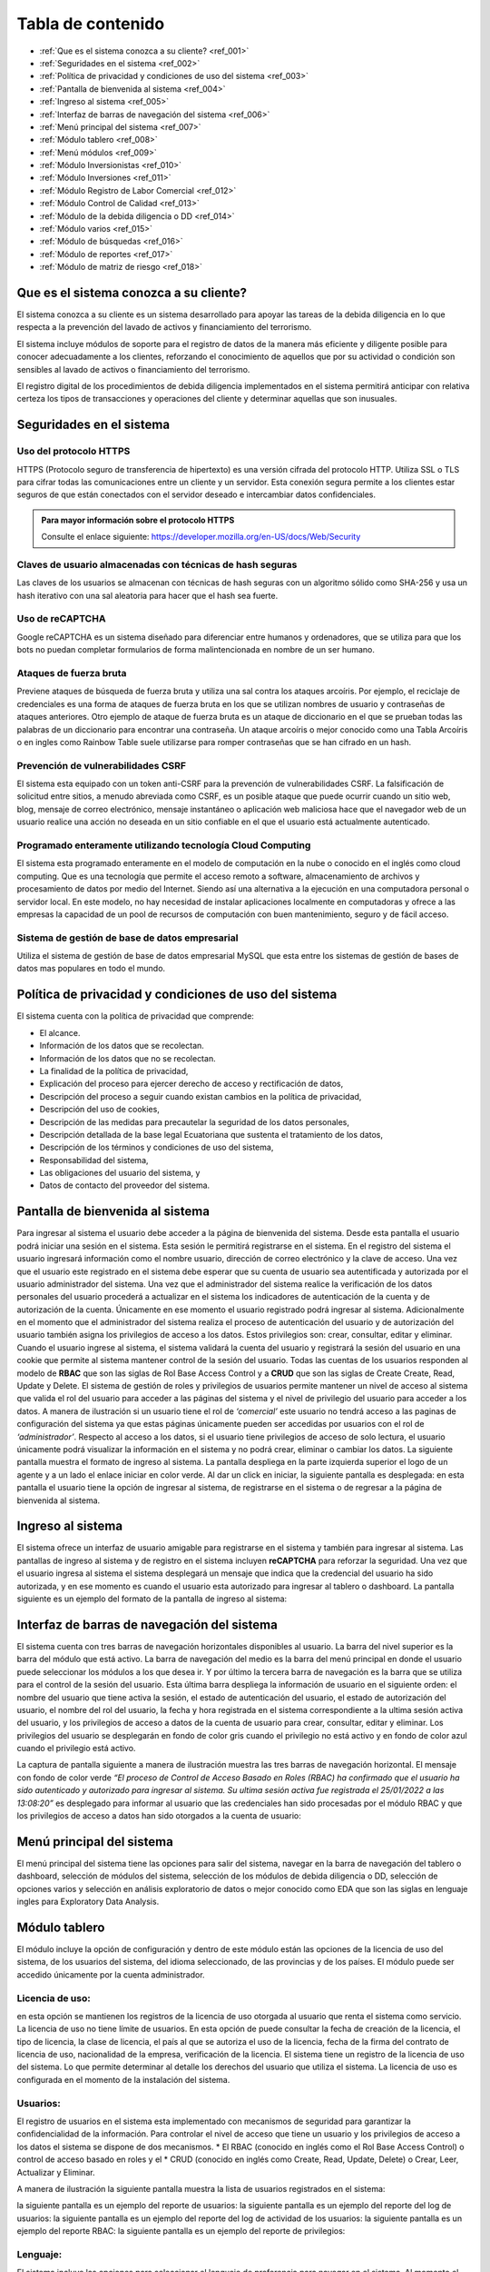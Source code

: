 Tabla de contenido
==================

* :ref:`Que es el sistema conozca a su cliente? <ref_001>`
* :ref:`Seguridades en el sistema <ref_002>`
* :ref:`Política de privacidad y condiciones de uso del sistema <ref_003>`
* :ref:`Pantalla de bienvenida al sistema <ref_004>`
* :ref:`Ingreso al sistema <ref_005>`
* :ref:`Interfaz de barras de navegación del sistema <ref_006>`
* :ref:`Menú principal del sistema <ref_007>`
* :ref:`Módulo tablero <ref_008>`
* :ref:`Menú módulos <ref_009>`
* :ref:`Módulo Inversionistas <ref_010>`
* :ref:`Módulo Inversiones <ref_011>`
* :ref:`Módulo Registro de Labor Comercial <ref_012>`
* :ref:`Módulo Control de Calidad <ref_013>`
* :ref:`Módulo de la debida diligencia o DD <ref_014>`
* :ref:`Módulo varios <ref_015>`
* :ref:`Módulo de búsquedas <ref_016>`
* :ref:`Módulo de reportes <ref_017>`
* :ref:`Módulo de matriz de riesgo <ref_018>`



   

.. _ref_001:
   
Que es el sistema conozca a su cliente?
---------------------------------------

El sistema conozca a su cliente es un sistema desarrollado para apoyar las tareas de la debida diligencia en lo que respecta a la prevención del lavado de activos y financiamiento del terrorismo. 


El sistema incluye módulos de soporte para el registro de datos de la manera más eficiente y diligente posible para conocer adecuadamente a los clientes, reforzando el conocimiento de aquellos que por su actividad o condición son sensibles al lavado de activos o financiamiento del terrorismo.


El registro digital de los procedimientos de debida diligencia implementados en el sistema permitirá anticipar con relativa certeza los tipos de transacciones y operaciones del cliente y determinar aquellas que son inusuales. 


.. _ref_002:

Seguridades en el sistema 
-------------------------

Uso del protocolo HTTPS
+++++++++++++++++++++++

HTTPS (Protocolo seguro de transferencia de hipertexto) es una versión cifrada del protocolo HTTP. Utiliza SSL o TLS para cifrar todas las comunicaciones entre un cliente y un servidor. Esta conexión segura permite a los clientes estar seguros de que están conectados con el servidor deseado e intercambiar datos confidenciales.

.. admonition:: Para mayor información sobre el protocolo HTTPS

   Consulte el enlace siguiente: https://developer.mozilla.org/en-US/docs/Web/Security


Claves de usuario almacenadas con técnicas de hash seguras
++++++++++++++++++++++++++++++++++++++++++++++++++++++++++

Las claves de los usuarios se almacenan con técnicas de hash seguras con un algoritmo sólido como SHA-256 y usa un hash iterativo con una sal aleatoria para hacer que el hash sea fuerte.


Uso de reCAPTCHA
++++++++++++++++

Google reCAPTCHA es un sistema diseñado para diferenciar entre humanos y ordenadores, que se utiliza para que los bots no puedan completar formularios de forma malintencionada en nombre de un ser humano.


Ataques de fuerza bruta
+++++++++++++++++++++++

Previene ataques de búsqueda de fuerza bruta y utiliza una sal contra los ataques arcoíris. Por ejemplo, el reciclaje de credenciales es una forma de ataques de fuerza bruta en los que se utilizan nombres de usuario y contraseñas de ataques anteriores. Otro ejemplo de ataque de fuerza bruta es un ataque de diccionario en el que se prueban todas las palabras de un diccionario para encontrar una contraseña. Un ataque arcoíris o mejor conocido como una Tabla Arcoíris o en ingles como Rainbow Table suele utilizarse para romper contraseñas que se han cifrado en un hash.


Prevención de vulnerabilidades CSRF
+++++++++++++++++++++++++++++++++++

El sistema esta equipado con un token anti-CSRF para la prevención de vulnerabilidades CSRF. La falsificación de solicitud entre sitios, a menudo abreviada como CSRF, es un posible ataque que puede ocurrir cuando un sitio web, blog, mensaje de correo electrónico, mensaje instantáneo o aplicación web maliciosa hace que el navegador web de un usuario realice una acción no deseada en un sitio confiable en el que el usuario está actualmente autenticado.


Programado enteramente utilizando tecnología Cloud Computing
++++++++++++++++++++++++++++++++++++++++++++++++++++++++++++

El sistema esta programado enteramente en el modelo de computación en la nube o conocido en el inglés como cloud computing. Que es una tecnología que permite el acceso remoto a software, almacenamiento de archivos y procesamiento de datos por medio del Internet. Siendo así una alternativa a la ejecución en una computadora personal o servidor local. En este modelo, no hay necesidad de instalar aplicaciones localmente en computadoras y ofrece a las empresas la capacidad de un pool de recursos de computación con buen mantenimiento, seguro y de fácil acceso.


Sistema de gestión de base de datos empresarial
+++++++++++++++++++++++++++++++++++++++++++++++

Utiliza el sistema de gestión de base de datos empresarial MySQL que esta entre los sistemas de gestión de bases de datos mas populares en todo el mundo.


.. _ref_003:


Política de privacidad y condiciones de uso del sistema
-------------------------------------------------------



El sistema cuenta con la política de privacidad que comprende:

* El alcance. 
* Información de los datos que se recolectan. 
* Información de los datos que no se recolectan.
* La finalidad de la política de privacidad, 
* Explicación del proceso para ejercer derecho de acceso y rectificación de datos, 
* Descripción del proceso a seguir cuando existan cambios en la política de privacidad, 
* Descripción del uso de cookies, 
* Descripción de las medidas para precautelar la seguridad de los datos personales, 
* Descripción detallada de la base legal Ecuatoriana que sustenta el tratamiento de los datos, 
* Descripción de los términos y condiciones de uso del sistema, 
* Responsabilidad del sistema, 
* Las obligaciones del usuario del sistema, y 
* Datos de contacto del proveedor del sistema.




.. _ref_004:


Pantalla de bienvenida al sistema
---------------------------------

Para ingresar al sistema el usuario debe acceder a la página de bienvenida del sistema. Desde esta pantalla el usuario podrá iniciar una sesión en el sistema.  Esta sesión le permitirá registrarse en el sistema. En el registro del sistema el usuario ingresará información como el nombre usuario, dirección de correo electrónico y la clave de acceso. Una vez que el usuario este registrado en el sistema debe esperar que su cuenta de usuario sea autentificada y autorizada por el usuario administrador del sistema. Una vez que el administrador del sistema realice la verificación de los datos personales del usuario procederá a actualizar en el sistema los indicadores de autenticación de la cuenta y de autorización de la cuenta. Únicamente en ese momento el usuario registrado podrá ingresar al sistema.  Adicionalmente en el momento que el administrador del sistema realiza el proceso de autenticación del usuario y de autorización del usuario también asigna los privilegios de acceso a los datos.  Estos privilegios son: crear, consultar, editar y eliminar. Cuando el usuario ingrese al sistema, el sistema validará la cuenta del usuario y registrará la sesión del usuario en una cookie que permite al sistema mantener control de la sesión del usuario. Todas las cuentas de los usuarios responden al modelo de **RBAC** que son las siglas de Rol Base Access Control y a **CRUD** que son las siglas de Create Create, Read, Update y Delete.  El sistema de gestión de roles y privilegios de usuarios permite mantener un nivel de acceso al sistema que valida el rol del usuario para acceder a las páginas del sistema y el nivel de privilegio del usuario para acceder a los datos.  A manera de ilustración si un usuario tiene el rol de *‘comercial’* este usuario no tendrá acceso a las paginas de configuración del sistema ya que estas páginas únicamente pueden ser accedidas por usuarios con el rol de *‘administrador’*. Respecto al acceso a los datos, si el usuario tiene privilegios de acceso de solo lectura, el usuario únicamente podrá visualizar la información en el sistema y no podrá crear, eliminar o cambiar los datos. La siguiente pantalla muestra el formato de ingreso al sistema.   La pantalla despliega en la parte izquierda superior el logo de un agente y a un lado el enlace iniciar en color verde. Al dar un click en iniciar, la siguiente pantalla es desplegada:   en esta pantalla el usuario tiene la opción de ingresar al sistema, de registrarse en el sistema o de regresar a la página de bienvenida al sistema. 


.. _ref_005:


Ingreso al sistema
------------------

El sistema ofrece un interfaz de usuario amigable para registrarse en el sistema y también para ingresar al sistema. Las pantallas de ingreso al sistema y de registro en el sistema incluyen **reCAPTCHA** para reforzar la seguridad. Una vez que el usuario ingresa al sistema el sistema desplegará un mensaje que indica que la credencial del usuario ha sido autorizada, y en ese momento es cuando el usuario esta autorizado para ingresar al tablero o dashboard. La pantalla siguiente es un ejemplo del formato de la pantalla de ingreso al sistema:   


.. _ref_006:


Interfaz de barras de navegación del sistema
--------------------------------------------

El sistema cuenta con tres barras de navegación horizontales disponibles al usuario. La barra del nivel superior es la barra del módulo que está activo. La barra de navegación del medio es la barra del menú principal en donde el usuario puede seleccionar los módulos a los que desea ir. Y por último la tercera barra de navegación es la barra que se utiliza para el control de la sesión del usuario.  Esta última barra despliega la información de usuario en el siguiente orden: el nombre del usuario que tiene activa la sesión, el estado de autenticación del usuario, el estado de autorización del usuario, el nombre del rol del usuario, la fecha y hora registrada en el sistema correspondiente a la ultima sesión activa del usuario, y los privilegios de acceso a datos de la cuenta de usuario para crear, consultar, editar y eliminar. Los privilegios del usuario se desplegarán en fondo de color gris cuando el privilegio no está activo y en fondo de color azul cuando el privilegio está activo.


La captura de pantalla siguiente a manera de ilustración muestra las tres barras de navegación horizontal. El mensaje con fondo de color verde *“El proceso de Control de Acceso Basado en Roles (RBAC) ha confirmado que el usuario ha sido autenticado y autorizado para ingresar al sistema. Su ultima sesión activa fue registrada el 25/01/2022 a las 13:08:20”* es desplegado para informar al usuario que las credenciales han sido procesadas por el módulo RBAC y que los privilegios de acceso a datos han sido otorgados a la cuenta de usuario:


.. _ref_007:
  

Menú principal del sistema
--------------------------


El menú principal del sistema tiene las opciones para salir del sistema, navegar en la barra de navegación del tablero o dashboard, selección de módulos del sistema, selección de los módulos de debida diligencia o DD, selección de opciones varios y selección en análisis exploratorio de datos o mejor conocido como EDA que son las siglas en lenguaje ingles para Exploratory Data Analysis.

.. _ref_008:


Módulo tablero
--------------

El módulo incluye la opción de configuración y dentro de este módulo están las opciones de la licencia de uso del sistema, de los usuarios del sistema, del idioma seleccionado, de las provincias y de los países. El módulo puede ser accedido únicamente por la cuenta administrador.


Licencia de uso: 
++++++++++++++++
en esta opción se mantienen los registros de la licencia de uso otorgada al usuario que renta el sistema como servicio.  La licencia de uso no tiene límite de usuarios. En esta opción de puede consultar la fecha de creación de la licencia, el tipo de licencia, la clase de licencia, el país al que se autoriza el uso de la licencia, fecha de la firma del contrato de licencia de uso, nacionalidad de la empresa, verificación de la licencia. El sistema tiene un registro de la licencia de uso del sistema. Lo que permite determinar al detalle los derechos del usuario que utiliza el sistema. La licencia de uso es configurada en el momento de la instalación del sistema.


Usuarios:
+++++++++

El registro de usuarios en el sistema esta implementado con mecanismos de seguridad para garantizar la confidencialidad de la información. Para controlar el nivel de acceso que tiene un usuario y los privilegios de acceso a los datos el sistema se dispone de dos mecanismos.  
* El RBAC (conocido en inglés como el Rol Base Access Control) o control de acceso basado en roles y el 
* CRUD (conocido en inglés como Create, Read, Update, Delete) o Crear, Leer, Actualizar y Eliminar.
 
A manera de ilustración la siguiente pantalla muestra la lista de usuarios registrados en el sistema: 
  
la siguiente pantalla es un ejemplo del reporte de usuarios:   la siguiente pantalla es un ejemplo del reporte del log de usuarios:    la siguiente pantalla es un ejemplo del reporte del log de actividad de los usuarios:   la siguiente pantalla es un ejemplo del reporte RBAC:   la siguiente pantalla es un ejemplo del reporte de privilegios:   






Lenguaje: 
+++++++++

El sistema incluye las opciones para seleccionar el lenguaje de preferencia para navegar en el sistema. Al momento el sistema dispone de tres diccionarios que corresponden a los idiomas español, ingles y tailandés. El lenguaje de preferencia es el español por defecto. La configuración de lenguajes como el inglés o thai pueden ser configurados en el momento de la instalación utilizando los diccionarios correspondientes.


Provincias: 
+++++++++++

El sistema permite realizar la gestión de las provincias en el Ecuador y de las ciudades. En esta opción el usuario establece los niveles de riesgo para las provincias y para las ciudades.


Países: 
+++++++

El sistema permite realizar el ajuste del nivel de riesgo de país para Ecuador.




.. _ref_009:


Menú módulos
------------

El menú módulos permite navegar en cuatro módulos: 
* el módulo inversionistas, 
* en el módulo inversiones, 
* en el módulo de registro de labor comercial y 
* en el módulo de control de calidad.



.. _ref_010:

Módulo Inversionistas
---------------------


En este módulo se registra el perfil del cliente. La pantalla principal de este módulo es un tablero de control de los datos del cliente. En esta pantalla se despliega: 
1. el número de identificación del cliente,
2. la clase del cliente que puede ser persona natural o persona jurídica, 
3. el tipo de cliente que puede ser un cliente de bajo riesgo, un cliente de riesgo moderado o un cliente de riesgo alto, 
4. se despliega el estado de la debida diligencia (DD) del cliente,
5. se despliega la fotografía del cliente,
6. se despliega el perfil del cliente. Específicamente se despliega la ficha del cliente con datos que permiten realizar el seguimiento del cliente. Por ejemplo: se mantiene un ficha del cliente con los datos personales del cliente, dirección de trabajo del cliente y dirección de domicilio del cliente, información de contacto del cliente que incluye números de teléfono del cliente y direcciones de correo electrónico,  se despliega el log de creación y de edición de los datos del cliente que incluye la fecha de creación del cliente, la ultima fecha de edición de los datos del cliente y el nombre del usuario responsable de la creación y edición de los datos del cliente, se despliega un log que registra la fecha y hora y el nombre del usuario realizó la debida diligencia,  el estado de verificación de la debida diligencia, observaciones de archivo de la debida diligencia y hechos relevantes de la debida diligencia. La ficha del cliente es relevante en vista que mantiene en un solo lugar la información personal del cliente, muestra en forma tabulada los domicilios particulares y laborales declarados por el cliente, muestra de forma tabulada los números de teléfono y correo electrónico del domicilio y del trabajo, muestra los log de seguimiento de creación y edición de los datos del cliente junto con el responsable de la creación y edición del perfil del cliente; y finalmente muestra el log de la debida diligencia en donde se despliegan las tareas ejecutadas durante la debida diligencia y el resultado en cada una de las tareas como son la verificación de los datos del cliente, el estado de verificación, las observaciones de archivo y los hechos relevantes de la debida diligencia. Dentro los varios reportes que el sistema dispone a manera de ilustración en la figura siguiente se muestra el formato de presentación de los datos del perfil de un cliente:   
7. El sistema incluye un módulo de análisis de datos exploratorio mejor conocido como EDA (Exploratory Data Analysis) lo que permite reforzar los procedimientos de control y detección de cambios en el perfil del cliente respecto a la línea de tiempo. Más específicamente el sistema permite detectar la frecuencia con la que el perfil del cliente ha cambiado en base a las operaciones que ha realizado el cliente, el motor de análisis inteligente de datos permite la detección de cambios en el perfil del cliente tocando al detalle cada atributo asignado en el perfil del cliente. Por ejemplo a manera de ilustración si el atributo es la dirección de domicilio, el sistema permite visualizar cuantas veces el cliente ha cambiado su dirección de domicilio en base al análisis inteligente de las operaciones que ha realizado el cliente mejor conocido como el índice de variación de los datos. La figura siguiente muestra un extracto del reporte de análisis exploratorio de datos. En donde se puede apreciar: el índice de variación de los datos y el nombre del metadato. Si se observa la figura, por ejemplo el número cinco (5) bajo la columna índice de variación de los datos se interpreta como “la frecuencia con la que el dato a variado” y muestra el detalle de la variación de los datos. Ademas el reporte EDA despliega la tabulación de los datos no duplicados.   
8. El módulo incluye también la opción para obtener reportes consolidados y detallados de la cartera del cliente. La figura siguiente muestra el ejemplo del reporte de la cartera de un cliente consolidado:   
en este reporte se puede apreciar el monto total del cliente, el monto mínimo que el cliente invirtió y el monto máximo que el cliente invirtió.  Cabe señalar que este reporte ha sido obtenido utilizando la tecnología de ciencia de datos, que permite consolidar la información para un análisis detallado. La siguiente figura muestra el ejemplo del mismo reporte pero con el detalle de as inversiones u operaciones:   en el reporte se puede observar el detalle de los montos, el monto total de la inversiones u operaciones, la inversión u operación con el monto máximo de la cartera así como también la inversión u operación con el monto mínimo.
9. Dentro de las varias opciones que se despliegan en el módulo de inversiones, está la opción de registro de labor comercial. Esta opción despliega el detalle de la labor comercial para obtener clientes. Este módulo permite llevar al detalle el registro de la labor comercial. Permitiendo obtener reportes que incluyen el detalle de la labor comercial y el capital proyectado que ingresará a la casa de valores.  Este registro de labor comercial es gestionado y controlado por el responsable del área comercial. Existen reportes detallados, y consolidados disponibles para obtener al detalle la labor comercial.  Por ejemplo la siguiente pantalla muestra las opciones para obtener el registro de labor comercial detallado por cliente:   la interfaz del usuario con el sistema es amigable y  le permite al usuario seleccionar el rango de las fechas para la selección de la labor comercial dentro de un intervalo de fechas incluyendo también la selección en el reporte  por el nombre de un comercial o de todos los comerciales.  Esta característica de la interfaz del reporte permite obtener reportes por un solo comercial o por todos los comerciales ayudando a distribuir la carga de trabajo y tener un control sobre la labor comercial de los comerciales al detalle. La figura siguiente es un ejemplo de la interfaz del usuario para seleccionar una fecha inicial:   y la siguiente pantalla es un ejemplo del reporte de labor comercial:   existen varias opciones de reportes. Por ejemplo si se desea obtener el reporte de un solo comercial, el sistema de reportes permite seleccionar el nombre del comercial y obtener el reporte de la labor comercial del comercial seleccionado, la figura siguiente es un ejemplo:   en donde se observa que al seleccionar el comercial se despliegan las opciones: todos, y los nombres de los dos comerciales registrados en el sistema.
10. Dentro de las funcionalidades incluidas en el módulo de inversionistas, están las matrices de riesgo. El sistema aplica controles de gestión de riesgos automatizados que utilizan los algoritmos empleados para la obtención de matrices de riesgo.  La implementación automatizada para calcular los niveles de riesgo sigue las recomendaciones del estándar ISO para la gestión de riesgos.  Por cada riesgo el sistema determina el nivel del riesgo que puede ser BAJO, MEDIO o ALTO y posteriormente realiza el computo de los riesgos inherentes, riesgos de control y riesgos residuales utilizando las probabilidades e impactos asignados a los riesgos.  La gestión de riesgos en el sistema incluye la opción para generar matrices de riesgo tomado en cuenta los siguientes riesgos: riesgo del inversionista, riesgo del país, riesgo de la provincia, riesgo de la ciudad. Para el calculo del riesgo de la ciudad y del riesgo de la provincia el sistema utiliza un mecanismo de ponderación de riesgos, más específicamente para el cálculo del riesgo de la ciudad y del riesgo de la provincia el riesgo es calculado con los riesgos siguientes: riesgo de frontera, riesgo de desastre natural, riesgo de presencia de contrabando, riesgo de presencia de terrorismo, riesgo de presencia de carteles, riesgo de presencia de narcotráfico, riesgo de presencia de violencia y riesgo de lavado de dinero. La figura siguiente es un ejemplo del despliegue de los riesgos inherente, riesgos de control y riesgos residuales correspondientes a los factores de riesgo inversionista, riesgo país de residencia, riesgo de provincia y riesgo de ciudad:   la siguiente figura muestra un ejemplo del despliegue de la matriz de riesgo correspondiente a una provincia:   y la siguiente figura muestra la matriz de riesgo correspondiente a la ciudad:   
 


.. _ref_011:


Módulo Inversiones
------------------

En este módulo se despliegan las órdenes de los clientes. El tablero de información esta conformado por tres filas de información. La primera fila incluye el número de identificación del cliente, el número de la orden o de la inversión, incluye la opción para desplegar la matriz de riesgo de la inversión, incluye el módulo de gestión de calidad en donde se listan los procesos para el control de calidad de la orden, el nombre del cliente y la clase de inversionista. En la segunda fila se despliega el detalle de la orden de inversión que incluye el nombre del instrumento bursátil, el monto, la fecha de creación de la orden, la hora de creación de la orden, el nombre del usuario que creo la orden, la fecha de la ultima edición de la orden, la hora de la ultima edición de la orden y el nombre del usuario que editó la orden. Adicionalmente incluye la opción para eliminar la orden. En tablero incluye opciones de edición de la orden, despliegue de la matriz de riesgo de la orden y gestión de control de calidad de la orden.
La pantalla siguiente muestra un ejemplo del formato de presentación de la matriz de riesgo de la orden:   la pantalla siguiente es un ejemplo del formato de presentación de edición de la orden:   la pantalla siguiente muestra el menú de opciones para acceder al módulo de gestión de calidad, en donde se despliegan los procesos para realizar el control de calidad de la orden:   en la figura se despliegan los procesos implementados para realizar el control de calidad. Y también esta incluido en la parte final de las opciones del menú el reporte de control de calidad. 


La siguiente figura muestra una sección del reporte de control de calidad. En este reporte se despliegan los procesos de control de calidad y las tareas que incluye cada proceso. Cuando las tareas han sido completadas las tareas se desplegaran con un check en la caja de chequeo. Cada proceso se despliega con el control interno de la tarea que incluye el log de registro del rol del usuario que realizó la tarea, la fecha en la que fue realizada, la hora en la que fue realizada, y el nombre del usuario que realizó la tarea:   la figura siguiente es un ejemplo de cómo se visualiza el proceso de control de calidad de la línea de proceso para clientes nuevos:
  
el módulo de control de calidad presenta la línea de procesos gráficamente.  En el caso que el usuario desea obtener información de la línea de procesos, tiene la opción de ir al módulo de control de calidad en donde tiene la opción de desplegar el control de calidad en formato detallado o en formato consolidado. A manera de ilustración la figura siguiente muestra un ejemplo del formato que tiene el reporte de control de calidad de la orden Nro. 0001 correspondiente al cliente Lauren Conrad:   el mismo reporte en formato consolidado es presentado de la siguiente forma:
  
por motivos de espacio no se incluye el reporte completo. Sin embargo a manera de ilustración se incluye una captura de pantalla del reporte completo en formato reducido:  







.. _ref_012:

Módulo Registro de Labor Comercial
----------------------------------  

El módulo de registro de labor comercial esta disponible desde la opción de menú módulos. El módulo ofrece las opciones para crear registros de labor comercial, obtener un reporte de la labor comercial, opciones de reportes consolidados y opciones de reportes detallados. Los reportes de labor comercial son desplegados de acuerdo a las opciones que se indiquen para la elaboración del reporte. Por ejemplo la figura siguiente es un ejemplo de las opciones disponibles para generar el reporte de labor comercial detallado por cliente:    el formulario para parametrizar el reporte es amigable y permite especificar un rango de fechas para la obtención de los registros de labor comercial que cumplen la condición del rango de fechas. La figura siguiente muestra a manera de ilustración el calendario con el mes de enero del año 2022 en el cual el usuario puede navegar por el calendario y seleccionar la fecha inicial deseada:  de igual manera la opción seleccionar el comercial incluye dinámicamente en el menú de opciones los nombres de los usuarios con el rol de comercial. Por ejemplo en la figura siguiente se muestra a manera de ilustración como se despliegan las opciones al usuario para que seleccione el nombre del comercial o si desea todos los comerciales:   un ejemplo de cómo luce el reporte de labor comercial con la selección de un rango de fechas se muestra en la siguiente figura:    para crear un registro de labor comercial el sistema permite especificar el nombre del comercial a cargo del cliente y el nombre del supervisor del comercial.  Al tener el nombre del supervisor del comercial y el nombre del comercial asignado al cliente el sistema de reportes de labor comercial se convierte en una herramienta de gestión para realizar el seguimiento de la labor comercial al detalle.  Por ejemplo la figura siguiente muestra el reporte de labor comercial con los comerciales monicabelluci y leahflicking en donde monicabelluci tiene el rol de comercial supervisor y también realiza la labor comercial:   
en el reporte se despliegan todos los nombres de los usuarios con rol de comercial junto al nombre del evento, fecha de creación del registro de labor comercial, hora de creación del registro de labor comercial, la bandera que indica si el cliente tiene interés en el producto, y el monto del capital proyectado por el cliente a invertir. La pantalla siguiente muestra un ejemplo del formato del reporte de labor comercial de usuario comercial monicabelluci:   desde el mismo formulario que despliega el reporte el usuario puede ingresar nuevos parámetros para la generación del reporte. Por ejemplo puede especificar un nuevo rango de fechas, ingresar un número de identificación y seleccionar todos o un solo nombre de usuario con el rol de comercial.


La figura siguiente muestra a manera de ilustración un ejemplo del total proyectado del registro de labor comercial sin especificar un rango de fechas:   el mismo reporte indicado en la figura de arriba en el formato consolidado se muestra de la siguiente forma:   




.. _ref_013:


Módulo Control de Calidad
-------------------------

La figura siguiente muestra la forma de acceder al módulo de control de calidad:   el módulo incluye dos opciones. El reporte detallado de control de calidad y el reporte consolidado de control de calidad. En las páginas anteriores en la sección correspondiente al módulo de inversiones se mostró algunas pantallas de ejemplo de los reportes de control de calidad detallado y consolidado.



.. _ref_014:

Módulo de la debida diligencia o DD
-----------------------------------

La pantalla siguiente muestra a manera de ilustración el menú de opciones de la debida diligencia:   en el módulo de la DD el usuario puede ingresar a los módulos de gestión de cónyuges declarados por el cliente, representante o representantes legales declarados por el cliente, detalle de ingresos declarados por el cliente, detalle de egresos declarados por el cliente, detalle de los recursos lícitos declarados por el cliente, detalle de los bienes muebles declarados por el cliente, detalle de los bienes inmuebles declarados por el cliente, detalle de las cuentas en instituciones financieras declaradas por el cliente, detalle de las cuentas en tarjetas de crédito declarados por el cliente, política conozca a su cliente o KYC (Know Your Client) en las siglas en el idioma inglés, detalle de dependencia de terceros declarados por el cliente y el reporte de la lista de verificación de la debida diligencia.



.. _ref_015:

Módulo varios
-------------

La figura siguiente muestra a manera de ilustración el menú de opciones del módulo varios:   las opciones disponibles en este módulo son el módulo de búsquedas, el módulo de reportes y el módulo de matriz de riesgo.


.. _ref_016:

Módulo de búsquedas
-------------------

El módulo de búsquedas tiene dos opciones.  La primera opción despliega la pagina web de OFAC y la segunda opción despliega la opción de búsquedas en la Fiscalía General del Estado del Ecuador. 


OFAC
++++
La pantalla siguiente es un ejemplo del despliegue de la pagina web de OFAC, en donde el usuario puede realizar consultas:    la siguiente figura muestra la pantalla de búsquedas en las paginas de la fiscalía general del estado del Ecuador:   la siguiente figura muestra los resultados de la búsqueda utilizando el nombre Guillermo Lasso en las páginas de la fiscalía general del estado:    los resultados obtenidos son desplegados en tres columnas. El title, el link y snippet. Los resultados fueron obtenidos utilizando el motor de búsqueda de google que para los propósitos del sistema esta personalizado para buscar únicamente en las paginas web de la fiscalía general del estado del Ecuador (FGE). Sin embargo dependiendo de los requerimientos del usuario que adquiere el sistema el motor de búsqueda puede ser configurado para incluir otras fuentes de datos y de esta forma la búsqueda podrá ser realizada en un ámbito más amplio de datos. 


.. _ref_017:


Módulo de reportes
------------------

La figura siguiente muestra el módulo reportes que incluye reportes en las siguientes áreas: Política conozca a su cliente, debida diligencia, personas naturales y jurídicas, UAFE y cartera. A manera de ilustración la siguiente figura muestra el formato de la página de reportes:


  



A manera de ilustración la figura siguiente muestra la interfaz del usuario para la obtención del reporte (RESU) – Reporte de operaciones y transacciones individuales múltiples sobre el umbral de USD 10,000.00 dentro de un rango de fechas especificado por el usuario:
  
la figura siguiente muestra un ejemplo del formato de salida del reporte RESU:   
la figura siguiente muestra a manera de ilustración el ejemplo del reporte RESU listando transacciones individuales y transacciones múltiples:   
la figura siguiente muestra a manera de ilustración la pantalla para la obtención del reporte ROII:   la figura siguiente muestra a manera de ilustración un ejemplo del reporte ROII:   



.. _ref_018:


Módulo de matriz de riesgo
--------------------------

En este módulo se puede obtener la matriz de riesgo de una inversión. La figura siguiente ilustra el formato del reporte de la matriz de riesgo:   

